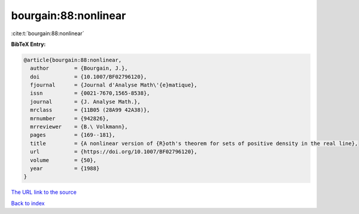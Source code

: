 bourgain:88:nonlinear
=====================

:cite:t:`bourgain:88:nonlinear`

**BibTeX Entry:**

.. code-block:: bibtex

   @article{bourgain:88:nonlinear,
     author        = {Bourgain, J.},
     doi           = {10.1007/BF02796120},
     fjournal      = {Journal d'Analyse Math\'{e}matique},
     issn          = {0021-7670,1565-8538},
     journal       = {J. Analyse Math.},
     mrclass       = {11B05 (28A99 42A38)},
     mrnumber      = {942826},
     mrreviewer    = {B.\ Volkmann},
     pages         = {169--181},
     title         = {A nonlinear version of {R}oth's theorem for sets of positive density in the real line},
     url           = {https://doi.org/10.1007/BF02796120},
     volume        = {50},
     year          = {1988}
   }
`The URL link to the source <https://doi.org/10.1007/BF02796120>`_


`Back to index <../By-Cite-Keys.html>`_
